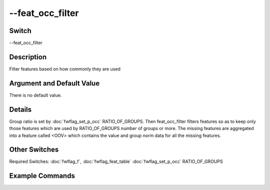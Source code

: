 .. _fwflag_feat_occ_filter:
=================
--feat_occ_filter
=================
Switch
======

--feat_occ_filter

Description
===========

Filter features based on how commonly they are used

Argument and Default Value
==========================

There is no default value.

Details
=======

Group ratio is set by :doc:`fwflag_set_p_occ` RATIO_OF_GROUPS. Then feat_occ_filter filters features so as to keep only those features which are used by RATIO_OF_GROUPS number of groups or more. The missing features are aggregated into a feature called <OOV> which contains the value and group norm data for all the missing features.  


Other Switches
==============

Required Switches:
:doc:`fwflag_f`, :doc:`fwflag_feat_table` :doc:`fwflag_set_p_occ` RATIO_OF_GROUPS

Example Commands
================
.. code:doc:`fwflag_block`:: python


 # Extract ngrams and filter in one command
 ./fwInterface.py :doc:`fwflag_d` fb22 :doc:`fwflag_t` msgsEn_r5k :doc:`fwflag_c` user_id :doc:`fwflag_add_ngrams` :doc:`fwflag_n` 1 2 3 :doc:`fwflag_combine_feat_tables` 1to3gram :doc:`fwflag_feat_occ_filter` :doc:`fwflag_set_p_occ` 0.05


 # Add a filter to a table that was generated without using collocs
 ./fwInterface.py :doc:`fwflag_d` fb22 :doc:`fwflag_t` msgsEn_r5k :doc:`fwflag_c` user_id :doc:`fwflag_f` ’feat$1to3gram$msgsEn_r5k$user_id$16to16’ :doc:`fwflag_feat_occ_filter` :doc:`fwflag_set_p_occ` 0.05


 # Add a filter to a table that was generated using collocs, override the default group_freq_thresh value
 ./fwInterface.py :doc:`fwflag_d` fb22 :doc:`fwflag_t` msgsEn_r5k :doc:`fwflag_c` user_id :doc:`fwflag_f` ’feat$colloc$msgsEn_r5k$user_id$16to16’ :doc:`fwflag_word_table` ‘feat$colloc$msgsEn_r5k$user_id$16to16’ \ 
 :doc:`fwflag_feat_occ_filter` :doc:`fwflag_set_p_occ` 0.05 :doc:`fwflag_group_freq_thresh` 50